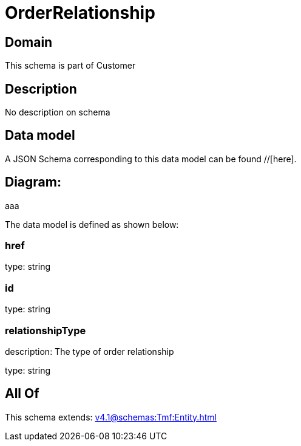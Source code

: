 = OrderRelationship

[#domain]
== Domain

This schema is part of Customer

[#description]
== Description
No description on schema


[#data_model]
== Data model

A JSON Schema corresponding to this data model can be found //[here].

== Diagram:
aaa

The data model is defined as shown below:


=== href
type: string


=== id
type: string


=== relationshipType
description: The type of order relationship

type: string


[#all_of]
== All Of

This schema extends: xref:v4.1@schemas:Tmf:Entity.adoc[]
